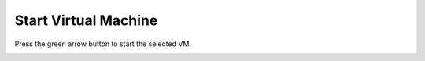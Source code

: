 Start Virtual Machine
---------------------

Press the green arrow button to start the selected VM.

.. image:: ./start_vm_01.png
